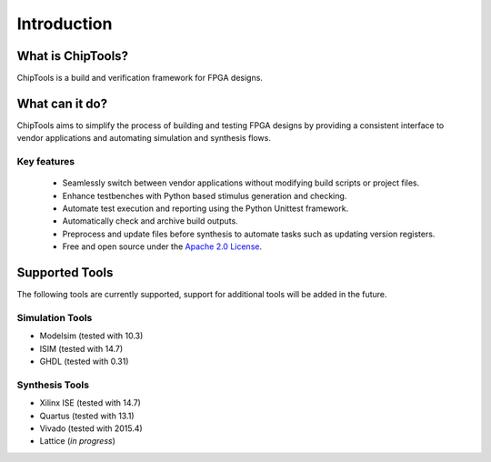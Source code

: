 ##################
Introduction
##################

What is ChipTools?
==================

ChipTools is a build and verification framework for FPGA designs.

What can it do?
===============

ChipTools aims to simplify the process of building and testing FPGA designs by
providing a consistent interface to vendor applications and automating simulation and synthesis flows.

Key features
------------

    * Seamlessly switch between vendor applications without modifying build scripts or project files.
    * Enhance testbenches with Python based stimulus generation and checking.
    * Automate test execution and reporting using the Python Unittest framework.
    * Automatically check and archive build outputs.
    * Preprocess and update files before synthesis to automate tasks such as updating version registers.
    * Free and open source under the `Apache 2.0 License <https://www.apache.org/licenses/LICENSE-2.0>`_.

Supported Tools
===============

The following tools are currently supported, support for additional tools
will be added in the future. 

Simulation Tools
----------------

* Modelsim (tested with 10.3)
* ISIM (tested with 14.7)
* GHDL (tested with 0.31)

Synthesis Tools
---------------

* Xilinx ISE (tested with 14.7)
* Quartus (tested with 13.1)
* Vivado (tested with 2015.4)
* Lattice (*in progress*)
